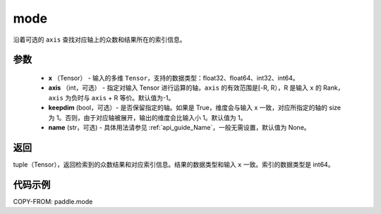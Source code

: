 .. _cn_api_tensor_cn_mode`:

mode
-------------------------------

.. py:function:: paddle.mode(x, axis=-1, keepdim=False,  name=None):

沿着可选的 ``axis`` 查找对应轴上的众数和结果所在的索引信息。

参数
:::::::::
    - **x** （Tensor） - 输入的多维 ``Tensor``，支持的数据类型：float32、float64、int32、int64。
    - **axis** （int，可选） - 指定对输入 Tensor 进行运算的轴，``axis`` 的有效范围是[-R, R），R 是输入 ``x`` 的 Rank， ``axis`` 为负时与 ``axis`` + R 等价。默认值为-1。
    - **keepdim** (bool，可选）- 是否保留指定的轴。如果是 True，维度会与输入 x 一致，对应所指定的轴的 size 为 1。否则，由于对应轴被展开，输出的维度会比输入小 1。默认值为 1。
    - **name** (str，可选) - 具体用法请参见 :ref:`api_guide_Name`，一般无需设置，默认值为 None。

返回
:::::::::
tuple（Tensor），返回检索到的众数结果和对应索引信息。结果的数据类型和输入 ``x`` 一致。索引的数据类型是 int64。

代码示例
:::::::::


COPY-FROM: paddle.mode
